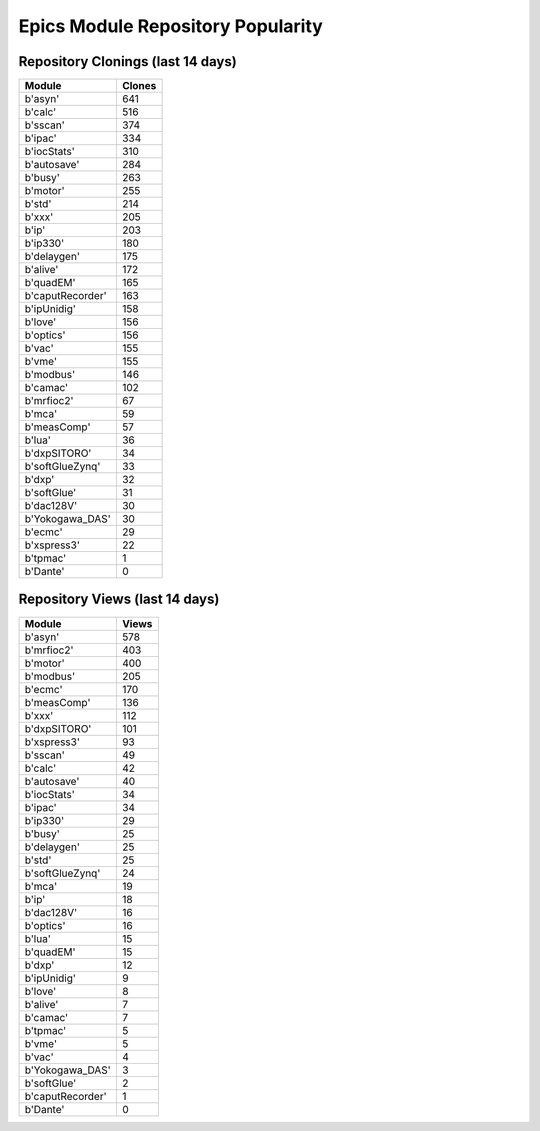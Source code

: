 ==================================
Epics Module Repository Popularity
==================================



Repository Clonings (last 14 days)
----------------------------------
.. csv-table::
   :header: Module, Clones

   b'asyn', 641
   b'calc', 516
   b'sscan', 374
   b'ipac', 334
   b'iocStats', 310
   b'autosave', 284
   b'busy', 263
   b'motor', 255
   b'std', 214
   b'xxx', 205
   b'ip', 203
   b'ip330', 180
   b'delaygen', 175
   b'alive', 172
   b'quadEM', 165
   b'caputRecorder', 163
   b'ipUnidig', 158
   b'love', 156
   b'optics', 156
   b'vac', 155
   b'vme', 155
   b'modbus', 146
   b'camac', 102
   b'mrfioc2', 67
   b'mca', 59
   b'measComp', 57
   b'lua', 36
   b'dxpSITORO', 34
   b'softGlueZynq', 33
   b'dxp', 32
   b'softGlue', 31
   b'dac128V', 30
   b'Yokogawa_DAS', 30
   b'ecmc', 29
   b'xspress3', 22
   b'tpmac', 1
   b'Dante', 0



Repository Views (last 14 days)
-------------------------------
.. csv-table::
   :header: Module, Views

   b'asyn', 578
   b'mrfioc2', 403
   b'motor', 400
   b'modbus', 205
   b'ecmc', 170
   b'measComp', 136
   b'xxx', 112
   b'dxpSITORO', 101
   b'xspress3', 93
   b'sscan', 49
   b'calc', 42
   b'autosave', 40
   b'iocStats', 34
   b'ipac', 34
   b'ip330', 29
   b'busy', 25
   b'delaygen', 25
   b'std', 25
   b'softGlueZynq', 24
   b'mca', 19
   b'ip', 18
   b'dac128V', 16
   b'optics', 16
   b'lua', 15
   b'quadEM', 15
   b'dxp', 12
   b'ipUnidig', 9
   b'love', 8
   b'alive', 7
   b'camac', 7
   b'tpmac', 5
   b'vme', 5
   b'vac', 4
   b'Yokogawa_DAS', 3
   b'softGlue', 2
   b'caputRecorder', 1
   b'Dante', 0
